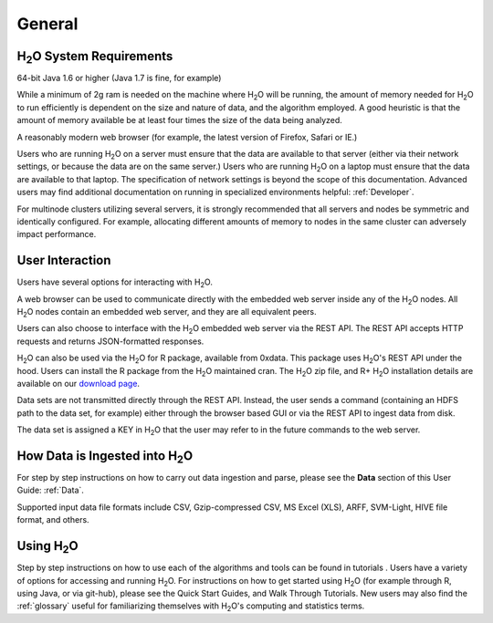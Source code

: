 General
=======

H\ :sub:`2`\ O System Requirements
----------------------------------

64-bit Java 1.6 or higher (Java 1.7 is fine, for example)

While a minimum of 2g ram is needed on the machine where H\ :sub:`2`\
O will be running, the amount of memory needed for H\ :sub:`2`\ O to
run efficiently is dependent on the size and nature of data, and the
algorithm employed. A good heuristic is that the amount of memory
available be at least four times the size of the data being analyzed. 

A reasonably modern web browser (for example, the latest version of
Firefox, Safari or IE.)

Users who are running H\ :sub:`2`\ O on a server must ensure that the data are
available to that server (either via their network settings, or
because the data are on the same server.) Users who are running H\
:sub:`2`\ O on a laptop must ensure that the data are available to
that laptop. The specification of network settings is beyond the scope
of this documentation. Advanced users may find additional documentation on
running in specialized environments helpful: :ref:`Developer`. 

For multinode clusters utilizing several servers, it is strongly
recommended that all servers and nodes be symmetric and identically
configured. For example, allocating different amounts of memory to
nodes in the same cluster can adversely impact performance.   

User Interaction
----------------

Users have several options for interacting with H\ :sub:`2`\ O. 

A web browser can be used to communicate directly with the embedded
web server inside any of the H\ :sub:`2`\ O nodes.  All H\ :sub:`2`\ O
nodes contain an embedded web server, and they are all equivalent peers. 

Users can also choose to interface with the H\ :sub:`2`\ O embedded web server
via the REST API. The REST API accepts HTTP requests and returns
JSON-formatted responses. 

H\ :sub:`2`\ O can also be used via the H\ :sub:`2`\ O for R package,
available from 0xdata. This package uses H\ :sub:`2`\ O's REST API
under the hood. Users can install the R package from the  H\ :sub:`2`\
O maintained cran. The H\ :sub:`2`\ O zip file, and R+ H\ :sub:`2`\ O
installation details are available on our `download page <http://0xdata.com/download/>`_.

Data sets are not transmitted directly through the REST API. Instead,
the user sends a command (containing an HDFS path to the data set,
for example) either through the browser based GUI or via the REST API to ingest
data from disk. 

The data set is assigned a KEY in H\ :sub:`2`\ O that the user may refer to in
the future commands to the web server. 

How Data is Ingested into H\ :sub:`2`\ O
----------------------------------------

For step by step instructions on how to carry out data ingestion and
parse, please see the **Data** section of this User Guide: :ref:`Data`. 

Supported input data file formats include CSV, Gzip-compressed CSV, MS
Excel (XLS), ARFF, SVM-Light, HIVE file format, and others. 


Using H\ :sub:`2`\ O
--------------------

Step by step instructions on how to use each of the algorithms and
tools can be found in tutorials . Users have a variety of options for
accessing and running H\ :sub:`2`\ O. For instructions on how to get
started using H\ :sub:`2`\ O (for example through R, using Java, or
via git-hub), please see the Quick Start Guides, and Walk Through
Tutorials. New users may also find the :ref:`glossary` useful for 
familiarizing themselves with H\ :sub:`2`\ O's computing and statistics terms. 
